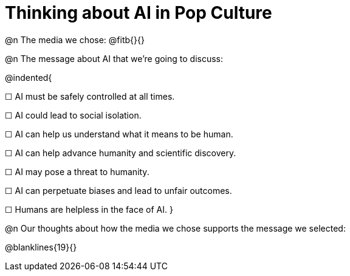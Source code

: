 = Thinking about AI in Pop Culture

@n The media we chose: @fitb{}{}

@n The message about AI that we're going to discuss:

@indented{

☐ AI must be safely controlled at all times.

☐ AI could lead to social isolation.

☐ AI can help us understand what it means to be human.

☐ AI can help advance humanity and scientific discovery.

☐ AI may pose a threat to humanity.

☐ AI can perpetuate biases and lead to unfair outcomes.

☐ Humans are helpless in the face of AI.
}

@n Our thoughts about how the media we chose supports the message we selected:

@blanklines{19}{}
